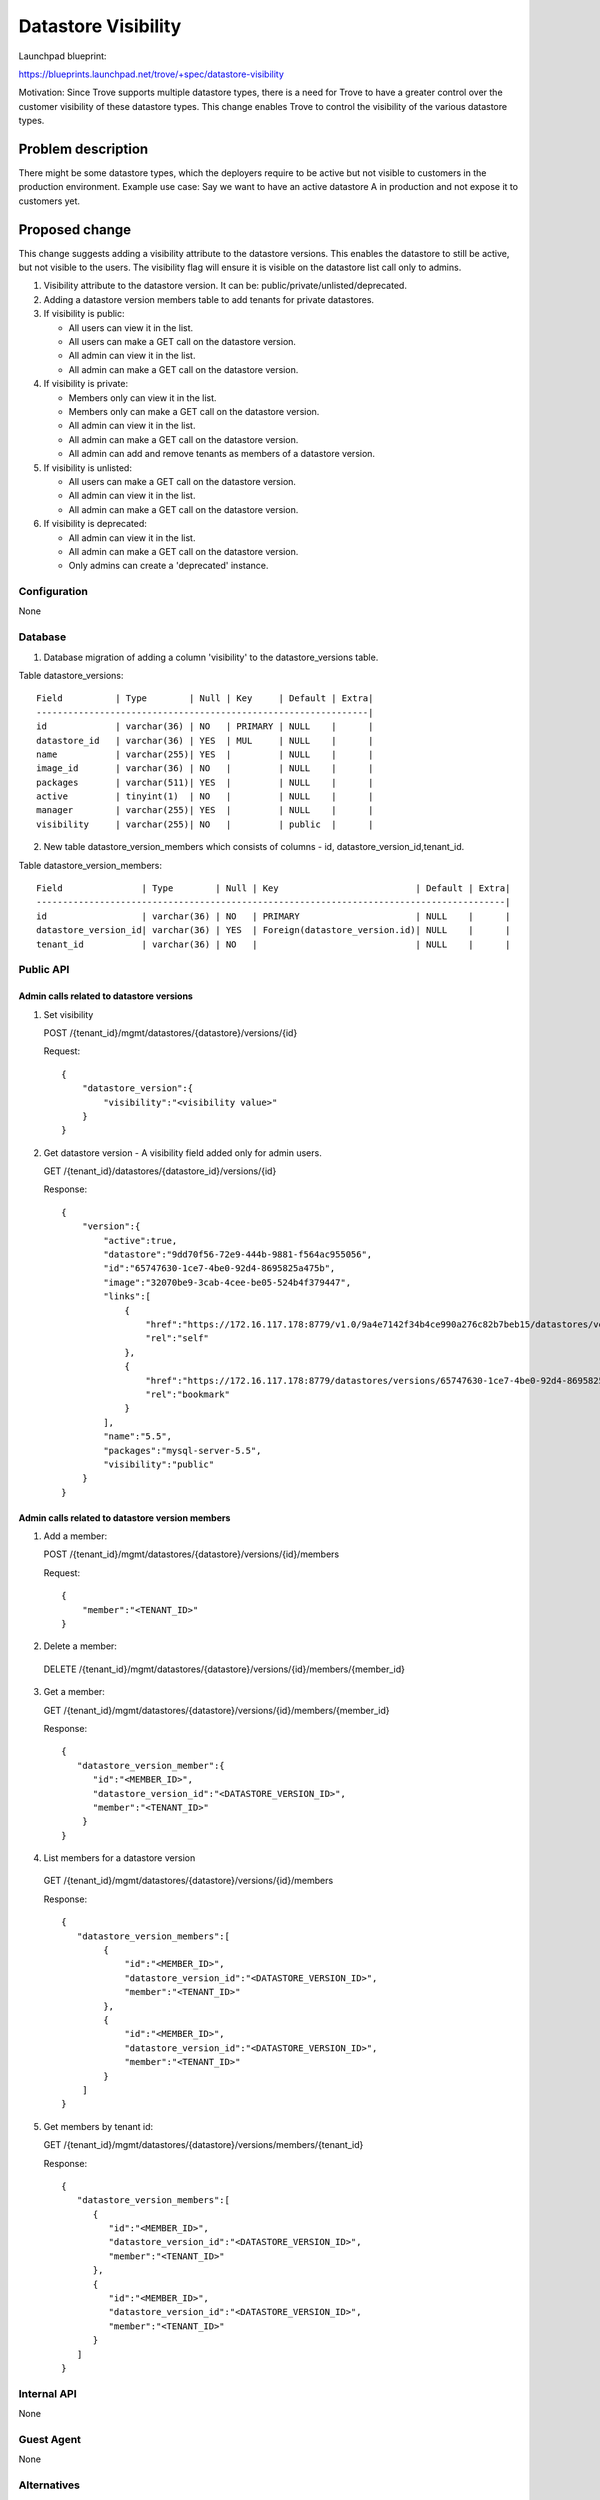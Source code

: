..
 This work is licensed under a Creative Commons Attribution 3.0 Unported
 License.

 http://creativecommons.org/licenses/by/3.0/legalcode
..

=======================
 Datastore Visibility
=======================

Launchpad blueprint:

https://blueprints.launchpad.net/trove/+spec/datastore-visibility

Motivation: Since Trove supports multiple datastore types, there is a
need for Trove to have a greater control over the customer visibility
of these datastore types. This change enables Trove to control the
visibility of the various datastore types.

Problem description
===================

There might be some datastore types, which the deployers require to be
active but not visible to customers in the production environment.
Example use case: Say we want to have an active datastore A in production
and not expose it to customers yet.

Proposed change
===============

This change suggests adding a visibility attribute to the datastore
versions. This enables the datastore to still be active, but not visible
to the users.
The visibility flag will ensure it is visible on the datastore list
call only to admins.

1. Visibility attribute to the datastore version. It can be:
   public/private/unlisted/deprecated.
2. Adding a datastore version members table to add tenants for
   private datastores.
3. If visibility is public:

   - All users can view it in the list.

   - All users can make a GET call on the datastore version.

   - All admin can view it in the list.

   - All admin can make a GET call on the datastore version.

4. If visibility is private:

   - Members only can view it in the list.

   - Members only can make a GET call on the datastore version.

   - All admin can view it in the list.

   - All admin can make a GET call on the datastore version.

   - All admin can add and remove tenants as members of a datastore version.

5. If visibility is unlisted:

   - All users can make a GET call on the datastore version.

   - All admin can view it in the list.

   - All admin can make a GET call on the datastore version.

6. If visibility is deprecated:

   - All admin can view it in the list.

   - All admin can make a GET call on the datastore version.

   - Only admins can create a 'deprecated' instance.


Configuration
-------------

None

Database
--------

1. Database migration of adding a column 'visibility' to the
   datastore_versions table.

Table datastore_versions::

    Field          | Type        | Null | Key     | Default | Extra|
    ---------------------------------------------------------------|
    id             | varchar(36) | NO   | PRIMARY | NULL    |      |
    datastore_id   | varchar(36) | YES  | MUL     | NULL    |      |
    name           | varchar(255)| YES  |         | NULL    |      |
    image_id       | varchar(36) | NO   |         | NULL    |      |
    packages       | varchar(511)| YES  |         | NULL    |      |
    active         | tinyint(1)  | NO   |         | NULL    |      |
    manager        | varchar(255)| YES  |         | NULL    |      |
    visibility     | varchar(255)| NO   |         | public  |      |

2. New table datastore_version_members which consists of columns - id,
   datastore_version_id,tenant_id.

Table datastore_version_members::

    Field               | Type        | Null | Key                          | Default | Extra|
    -----------------------------------------------------------------------------------------|
    id                  | varchar(36) | NO   | PRIMARY                      | NULL    |      |
    datastore_version_id| varchar(36) | YES  | Foreign(datastore_version.id)| NULL    |      |
    tenant_id           | varchar(36) | NO   |                              | NULL    |      |

Public API
----------

Admin calls related to datastore versions
~~~~~~~~~~~~~~~~~~~~~~~~~~~~~~~~~~~~~~~~~~~
1. Set visibility

   POST /{tenant_id}/mgmt/datastores/{datastore}/versions/{id}

   Request::

    {
        "datastore_version":{
            "visibility":"<visibility value>"
        }
    }


2. Get datastore version - A visibility field added only for admin users.

   GET /{tenant_id}/datastores/{datastore_id}/versions/{id}

   Response::

    {
        "version":{
            "active":true,
            "datastore":"9dd70f56-72e9-444b-9881-f564ac955056",
            "id":"65747630-1ce7-4be0-92d4-8695825a475b",
            "image":"32070be9-3cab-4cee-be05-524b4f379447",
            "links":[
                {
                    "href":"https://172.16.117.178:8779/v1.0/9a4e7142f34b4ce990a276c82b7beb15/datastores/versions/65747630-1ce7-4be0-92d4-8695825a475b",
                    "rel":"self"
                },
                {
                    "href":"https://172.16.117.178:8779/datastores/versions/65747630-1ce7-4be0-92d4-8695825a475b",
                    "rel":"bookmark"
                }
            ],
            "name":"5.5",
            "packages":"mysql-server-5.5",
            "visibility":"public"
        }
    }

Admin calls related to datastore version members
~~~~~~~~~~~~~~~~~~~~~~~~~~~~~~~~~~~~~~~~~~~~~~~~~

1. Add a member:

   POST /{tenant_id}/mgmt/datastores/{datastore}/versions/{id}/members

   Request::

    {
        "member":"<TENANT_ID>"
    }


2. Delete a member:

  DELETE /{tenant_id}/mgmt/datastores/{datastore}/versions/{id}/members/{member_id}


3. Get a member:

   GET  /{tenant_id}/mgmt/datastores/{datastore}/versions/{id}/members/{member_id}

   Response::

    {
       "datastore_version_member":{
          "id":"<MEMBER_ID>",
          "datastore_version_id":"<DATASTORE_VERSION_ID>",
          "member":"<TENANT_ID>"
        }
    }


4. List members for a datastore version

  GET  /{tenant_id}/mgmt/datastores/{datastore}/versions/{id}/members

  Response::

    {
       "datastore_version_members":[
            {
                "id":"<MEMBER_ID>",
                "datastore_version_id":"<DATASTORE_VERSION_ID>",
                "member":"<TENANT_ID>"
            },
            {
                "id":"<MEMBER_ID>",
                "datastore_version_id":"<DATASTORE_VERSION_ID>",
                "member":"<TENANT_ID>"
            }
        ]
    }


5. Get members by tenant id:

   GET /{tenant_id}/mgmt/datastores/{datastore}/versions/members/{tenant_id}

   Response::

    {
       "datastore_version_members":[
          {
             "id":"<MEMBER_ID>",
             "datastore_version_id":"<DATASTORE_VERSION_ID>",
             "member":"<TENANT_ID>"
          },
          {
             "id":"<MEMBER_ID>",
             "datastore_version_id":"<DATASTORE_VERSION_ID>",
             "member":"<TENANT_ID>"
          }
       ]
    }


Internal API
------------

None

Guest Agent
-----------

None


Alternatives
------------

None


Implementation
==============

Assignee(s)
-----------

Primary:
 - Launchpad: riddhi89
 - IRC: Riddhi
 - Email: ridhi.j.shah@gmail.com
Co-Authored by:
  - Theron Voran
  - Email: theron.voran@rackspace.com

Milestones
----------

Kilo-1
Kilo-2

Work Items
----------

Already in review process - References [1].

Implementation
---------------

It is in the process of review - References [1].


Dependencies
============

None


Testing
=======

Unit tests, fake tests and real mode tests.


Documentation Impact
====================

Since API calls have been added/modified, their respective samples
would need to be incorporated in the API docs.


References
==========

1. https://review.openstack.org/#/c/110197/